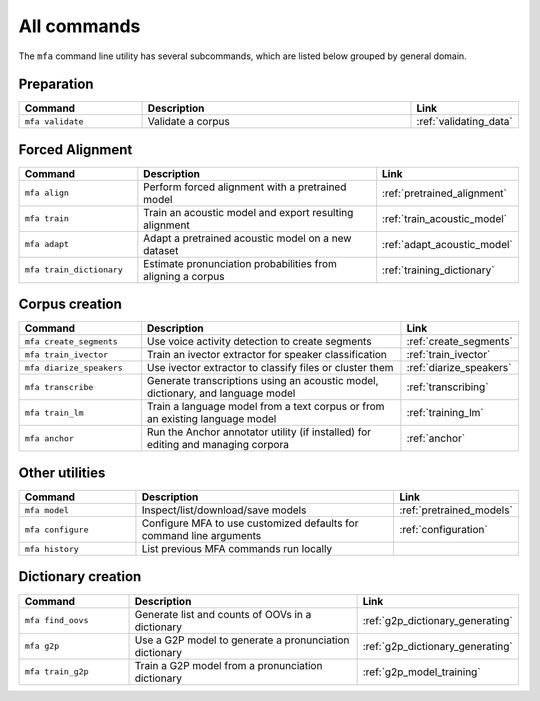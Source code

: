 

.. _commands:

************
All commands
************

The ``mfa`` command line utility has several subcommands, which are listed below grouped by general domain.

Preparation
===========

.. csv-table::
   :header: "Command", "Description", "Link"
   :widths: 50, 110, 40

   "``mfa validate``", "Validate a corpus", :ref:`validating_data`

Forced Alignment
================

.. csv-table::
   :header: "Command", "Description", "Link"
   :widths: 50, 110, 40

   "``mfa align``", "Perform forced alignment with a pretrained model", :ref:`pretrained_alignment`
   "``mfa train``", "Train an acoustic model and export resulting alignment", :ref:`train_acoustic_model`
   "``mfa adapt``", "Adapt a pretrained acoustic model on a new dataset", :ref:`adapt_acoustic_model`
   "``mfa train_dictionary``", "Estimate pronunciation probabilities from aligning a corpus", :ref:`training_dictionary`

Corpus creation
===============

.. csv-table::
   :header: "Command", "Description", "Link"
   :widths: 50, 110, 40

   "``mfa create_segments``", "Use voice activity detection to create segments", :ref:`create_segments`
   "``mfa train_ivector``", "Train an ivector extractor for speaker classification", :ref:`train_ivector`
   "``mfa diarize_speakers``", "Use ivector extractor to classify files or cluster them", :ref:`diarize_speakers`
   "``mfa transcribe``", "Generate transcriptions using an acoustic model, dictionary, and language model", :ref:`transcribing`
   "``mfa train_lm``", "Train a language model from a text corpus or from an existing language model", :ref:`training_lm`
   "``mfa anchor``", "Run the Anchor annotator utility (if installed) for editing and managing corpora", :ref:`anchor`

Other utilities
===============

.. csv-table::
   :header: "Command", "Description", "Link"
   :widths: 50, 110, 40

   "``mfa model``", "Inspect/list/download/save models", :ref:`pretrained_models`
   "``mfa configure``", "Configure MFA to use customized defaults for command line arguments", :ref:`configuration`
   "``mfa history``", "List previous MFA commands run locally",


Dictionary creation
===================

.. csv-table::
   :header: "Command", "Description", "Link"
   :widths: 50, 110, 40

   "``mfa find_oovs``", "Generate list and counts of OOVs in a dictionary", :ref:`g2p_dictionary_generating`
   "``mfa g2p``", "Use a G2P model to generate a pronunciation dictionary", :ref:`g2p_dictionary_generating`
   "``mfa train_g2p``", "Train a G2P model from a pronunciation dictionary", :ref:`g2p_model_training`
